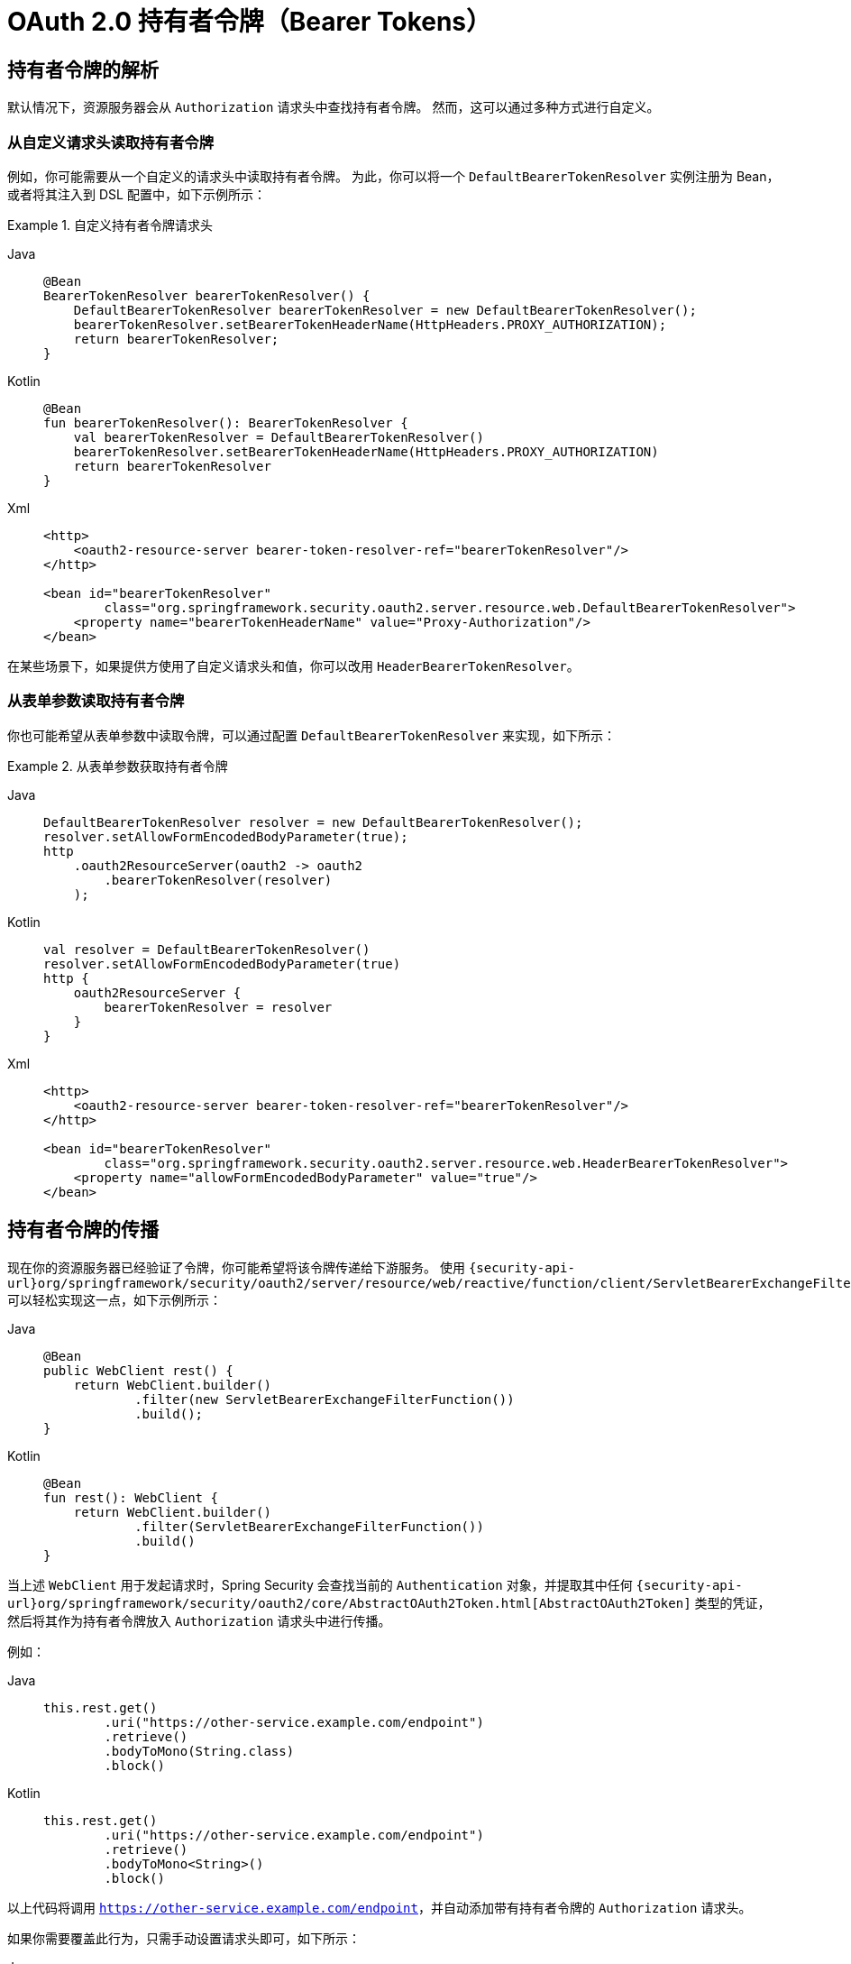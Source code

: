 = OAuth 2.0 持有者令牌（Bearer Tokens）

[[oauth2resourceserver-bearertoken-resolver]]
== 持有者令牌的解析

默认情况下，资源服务器会从 `Authorization` 请求头中查找持有者令牌。  
然而，这可以通过多种方式进行自定义。

=== 从自定义请求头读取持有者令牌

例如，你可能需要从一个自定义的请求头中读取持有者令牌。  
为此，你可以将一个 `DefaultBearerTokenResolver` 实例注册为 Bean，或者将其注入到 DSL 配置中，如下示例所示：

.自定义持有者令牌请求头
[tabs]
======
Java::
+
[source,java,role="primary"]
----
@Bean
BearerTokenResolver bearerTokenResolver() {
    DefaultBearerTokenResolver bearerTokenResolver = new DefaultBearerTokenResolver();
    bearerTokenResolver.setBearerTokenHeaderName(HttpHeaders.PROXY_AUTHORIZATION);
    return bearerTokenResolver;
}
----

Kotlin::
+
[source,kotlin,role="secondary"]
----
@Bean
fun bearerTokenResolver(): BearerTokenResolver {
    val bearerTokenResolver = DefaultBearerTokenResolver()
    bearerTokenResolver.setBearerTokenHeaderName(HttpHeaders.PROXY_AUTHORIZATION)
    return bearerTokenResolver
}
----

Xml::
+
[source,xml,role="secondary"]
----
<http>
    <oauth2-resource-server bearer-token-resolver-ref="bearerTokenResolver"/>
</http>

<bean id="bearerTokenResolver"
        class="org.springframework.security.oauth2.server.resource.web.DefaultBearerTokenResolver">
    <property name="bearerTokenHeaderName" value="Proxy-Authorization"/>
</bean>
----
======

在某些场景下，如果提供方使用了自定义请求头和值，你可以改用 `HeaderBearerTokenResolver`。

=== 从表单参数读取持有者令牌

你也可能希望从表单参数中读取令牌，可以通过配置 `DefaultBearerTokenResolver` 来实现，如下所示：

.从表单参数获取持有者令牌
[tabs]
======
Java::
+
[source,java,role="primary"]
----
DefaultBearerTokenResolver resolver = new DefaultBearerTokenResolver();
resolver.setAllowFormEncodedBodyParameter(true);
http
    .oauth2ResourceServer(oauth2 -> oauth2
        .bearerTokenResolver(resolver)
    );
----

Kotlin::
+
[source,kotlin,role="secondary"]
----
val resolver = DefaultBearerTokenResolver()
resolver.setAllowFormEncodedBodyParameter(true)
http {
    oauth2ResourceServer {
        bearerTokenResolver = resolver
    }
}
----

Xml::
+
[source,xml,role="secondary"]
----
<http>
    <oauth2-resource-server bearer-token-resolver-ref="bearerTokenResolver"/>
</http>

<bean id="bearerTokenResolver"
        class="org.springframework.security.oauth2.server.resource.web.HeaderBearerTokenResolver">
    <property name="allowFormEncodedBodyParameter" value="true"/>
</bean>
----
======

== 持有者令牌的传播

现在你的资源服务器已经验证了令牌，你可能希望将该令牌传递给下游服务。  
使用 `{security-api-url}org/springframework/security/oauth2/server/resource/web/reactive/function/client/ServletBearerExchangeFilterFunction.html[ServletBearerExchangeFilterFunction]` 可以轻松实现这一点，如下示例所示：

[tabs]
======
Java::
+
[source,java,role="primary"]
----
@Bean
public WebClient rest() {
    return WebClient.builder()
            .filter(new ServletBearerExchangeFilterFunction())
            .build();
}
----

Kotlin::
+
[source,kotlin,role="secondary"]
----
@Bean
fun rest(): WebClient {
    return WebClient.builder()
            .filter(ServletBearerExchangeFilterFunction())
            .build()
}
----
======

当上述 `WebClient` 用于发起请求时，Spring Security 会查找当前的 `Authentication` 对象，并提取其中任何 `{security-api-url}org/springframework/security/oauth2/core/AbstractOAuth2Token.html[AbstractOAuth2Token]` 类型的凭证，然后将其作为持有者令牌放入 `Authorization` 请求头中进行传播。

例如：

[tabs]
======
Java::
+
[source,java,role="primary"]
----
this.rest.get()
        .uri("https://other-service.example.com/endpoint")
        .retrieve()
        .bodyToMono(String.class)
        .block()
----

Kotlin::
+
[source,kotlin,role="secondary"]
----
this.rest.get()
        .uri("https://other-service.example.com/endpoint")
        .retrieve()
        .bodyToMono<String>()
        .block()
----
======

以上代码将调用 `https://other-service.example.com/endpoint`，并自动添加带有持有者令牌的 `Authorization` 请求头。

如果你需要覆盖此行为，只需手动设置请求头即可，如下所示：

[tabs]
======
Java::
+
[source,java,role="primary"]
----
this.rest.get()
        .uri("https://other-service.example.com/endpoint")
        .headers(headers -> headers.setBearerAuth(overridingToken))
        .retrieve()
        .bodyToMono(String.class)
        .block()
----

Kotlin::
+
[source,kotlin,role="secondary"]
----
this.rest.get()
        .uri("https://other-service.example.com/endpoint")
        .headers{ headers -> headers.setBearerAuth(overridingToken)}
        .retrieve()
        .bodyToMono<String>()
        .block()
----
======

在这种情况下，过滤器将退化处理，直接将请求转发给后续的 Web 过滤器链。

[NOTE]
与 {security-api-url}org/springframework/security/oauth2/client/web/reactive/function/client/ServletOAuth2AuthorizedClientExchangeFilterFunction.html[OAuth 2.0 客户端过滤器函数] 不同，该过滤器函数**不会**尝试刷新已过期的令牌。  
如需此类支持，请使用 OAuth 2.0 客户端过滤器。

=== `RestTemplate` 支持

目前尚无 `ServletBearerExchangeFilterFunction` 的 `RestTemplate` 等效实现，但你可以通过自定义拦截器非常简单地传播请求中的持有者令牌：

[tabs]
======
Java::
+
[source,java,role="primary"]
----
@Bean
RestTemplate rest() {
	RestTemplate rest = new RestTemplate();
	rest.getInterceptors().add((request, body, execution) -> {
		Authentication authentication = SecurityContextHolder.getContext().getAuthentication();
		if (authentication == null) {
			return execution.execute(request, body);
		}

		if (!(authentication.getCredentials() instanceof AbstractOAuth2Token)) {
			return execution.execute(request, body);
		}

		AbstractOAuth2Token token = (AbstractOAuth2Token) authentication.getCredentials();
	    request.getHeaders().setBearerAuth(token.getTokenValue());
	    return execution.execute(request, body);
	});
	return rest;
}
----

Kotlin::
+
[source,kotlin,role="secondary"]
----
@Bean
fun rest(): RestTemplate {
    val rest = RestTemplate()
    rest.interceptors.add(ClientHttpRequestInterceptor { request, body, execution ->
        val authentication: Authentication? = SecurityContextHolder.getContext().authentication
        if (authentication == null) {
            return execution.execute(request, body)
        }

        if (authentication.credentials !is AbstractOAuth2Token) {
            return execution.execute(request, body)
        }

        request.headers.setBearerAuth(authentication.credentials.tokenValue)
        execution.execute(request, body)
    })
    return rest
}
----
======


[NOTE]
与 {security-api-url}org/springframework/security/oauth2/client/OAuth2AuthorizedClientManager.html[OAuth 2.0 已授权客户端管理器] 不同，此拦截器**不会**尝试刷新已过期的令牌。  
如需此类支持，请参考 xref:servlet/oauth2/client/index.adoc#oauth2client[OAuth 2.0 已授权客户端管理器] 创建相应的拦截器。

[[oauth2resourceserver-bearertoken-failure]]
== 持有者令牌失败处理

持有者令牌可能因多种原因而无效，例如令牌已失效或不再处于激活状态。

在这种情况下，资源服务器会抛出 `InvalidBearerTokenException` 异常。  
与其他异常一样，这会导致返回一个 OAuth 2.0 持有者令牌错误响应：

[source,http request]
----
HTTP/1.1 401 Unauthorized
WWW-Authenticate: Bearer error_code="invalid_token", error_description="Unsupported algorithm of none", error_uri="https://tools.ietf.org/html/rfc6750#section-3.1"
----

此外，该异常还会被发布为一个 `AuthenticationFailureBadCredentialsEvent` 事件，你可以在应用中监听该事件，如下所示：

[tabs]
======
Java::
+
[source,java,role="primary"]
----
@Component
public class FailureEvents {
	@EventListener
    public void onFailure(AuthenticationFailureBadCredentialsEvent badCredentials) {
		if (badCredentials.getAuthentication() instanceof BearerTokenAuthenticationToken) {
		    // ... 处理逻辑
        }
    }
}
----

Kotlin::
+
[source,kotlin,role="secondary"]
----
@Component
class FailureEvents {
    @EventListener
    fun onFailure(badCredentials: AuthenticationFailureBadCredentialsEvent) {
        if (badCredentials.authentication is BearerTokenAuthenticationToken) {
            // ... 处理逻辑
        }
    }
}
----
======